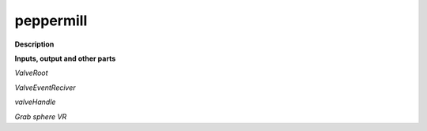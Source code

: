 peppermill
==========

.. _peppermill:

**Description**



**Inputs, output and other parts**

*ValveRoot* 

*ValveEventReciver* 

*valveHandle* 

*Grab sphere VR* 

